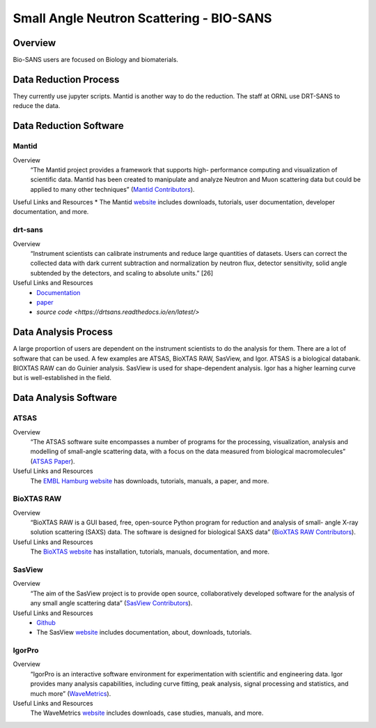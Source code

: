 Small Angle Neutron Scattering - BIO-SANS
==================================

.. _biosans:

Overview
-----------------------------------
Bio-SANS users are focused on Biology and biomaterials.

Data Reduction Process
-----------------------------------
They currently use jupyter scripts. Mantid is another way
to do the reduction. The staff at ORNL use DRT-SANS to reduce the data.

Data Reduction Software
-----------------------------------

Mantid
`````````````````````
Overview
    “The Mantid project provides a framework that supports high-
    performance computing and visualization of scientific data.
    Mantid has been created to manipulate and analyze Neutron
    and Muon scattering data but could be applied to many other
    techniques” (`Mantid Contributors <https://mantidproject.org/Mantid_About.html>`_).

Useful Links and Resources
* The Mantid `website <https://www.mantidproject.org/>`_ includes downloads, tutorials, user documentation, developer documentation, and more.

drt-sans
`````````````````````
Overview
    “Instrument scientists can calibrate instruments and reduce
    large quantities of datasets. Users can correct the collected data
    with dark current subtraction and normalization by neutron
    flux, detector sensitivity, solid angle subtended by the detectors,
    and scaling to absolute units.” [26]

Useful Links and Resources
    * `Documentation <https://drtsans.readthedocs.io/en/latest/>`_
    * `paper <https://www.sciencedirect.com/science/article/pii/S2352711022000681>`_
    * `source code <https://drtsans.readthedocs.io/en/latest/>`

Data Analysis Process
-----------------------------------
A large proportion of users are dependent on the instrument scientists to do the
analysis for them. There are a lot of software that can be used. A few examples are
ATSAS, BioXTAS RAW, SasView, and Igor. ATSAS is a biological databank.
BIOXTAS RAW can do Guinier analysis. SasView is used for shape-dependent
analysis. Igor has a higher learning curve but is well-established in the field.

Data Analysis Software
-----------------------------------

ATSAS
```````````````````````````````
Overview
    “The ATSAS software suite encompasses a number of
    programs for the processing, visualization, analysis and
    modelling of small-angle scattering data, with a focus
    on the data measured from biological macromolecules” (`ATSAS Paper <https://pubmed.ncbi.nlm.nih.gov/33833657/>`_).

Useful Links and Resources
    The `EMBL Hamburg website <https://www.embl-hamburg.de/biosaxs/software.html>`_ has
    downloads, tutorials, manuals, a paper, and more.

BioXTAS RAW
```````````````````````````````
Overview
    “BioXTAS RAW is a GUI based, free, open-source
    Python program for reduction and analysis of small-
    angle X-ray solution scattering (SAXS) data. The
    software is designed for biological SAXS data” (`BioXTAS RAW Contributors <https://bioxtas-raw.readthedocs.io/en/latest/>`_).

Useful Links and Resources
    The `BioXTAS website <https://bioxtas-raw.readthedocs.io/en/latest/>`_ has
    installation, tutorials, manuals,
    documentation, and more.

SasView
```````````````````````````````
Overview
    “The aim of the SasView project is to provide open source, 
    collaboratively developed software for the analysis of any 
    small angle scattering data” (`SasView Contributors <https://www.sasview.org/about/>`_).
Useful Links and Resources
    * `Github <https://github.com/SasView/sasview>`_
    * The SasView `website <https://www.sasview.org/>`_ includes documentation, about, downloads, tutorials.

IgorPro
```````````````````````````````
Overview
    “IgorPro is an interactive software environment for
    experimentation with scientific and engineering data. Igor
    provides many analysis capabilities, including curve fitting,
    peak analysis, signal processing and statistics, and much
    more” (`WaveMetrics <https://www.wavemetrics.com/products/igorpro>`_).

Useful Links and Resources
    The WaveMetrics `website <https://www.wavemetrics.com/>`_ includes downloads, case studies, manuals, and more.
